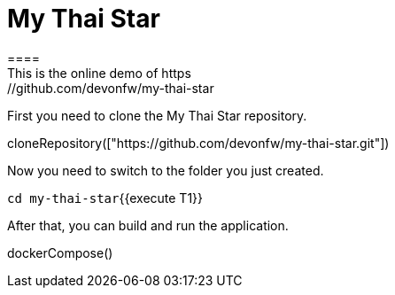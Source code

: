 = My Thai Star
====
This is the online demo of https://github.com/devonfw/my-thai-star
====

First you need to clone the My Thai Star repository.
[step]
--
cloneRepository(["https://github.com/devonfw/my-thai-star.git"])
--

Now you need to switch to the folder you just created.

`cd my-thai-star`{{execute T1}}

After that, you can build and run the application. 
[step]
--
dockerCompose()
--